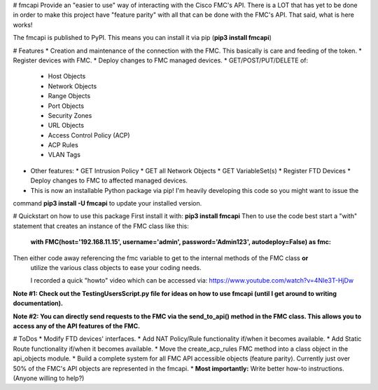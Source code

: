 # fmcapi
Provide an "easier to use" way of interacting with the Cisco FMC's API.
There is a LOT that has yet to be done in order to make this project have "feature parity"
with all that can be done with the FMC's API.  That said, what is here works!

The fmcapi is published to PyPI.  This means you can install it via pip (**pip3 install fmcapi**)

# Features
* Creation and maintenance of the connection with the FMC.  This basically is care and feeding
of the token.
* Register devices with FMC.
* Deploy changes to FMC managed devices.
* GET/POST/PUT/DELETE of:
  * Host Objects
  * Network Objects
  * Range Objects
  * Port Objects
  * Security Zones
  * URL Objects
  * Access Control Policy (ACP)
  * ACP Rules
  * VLAN Tags

* Other features:
  * GET Intrusion Policy
  * GET all Network Objects
  * GET VariableSet(s)
  * Register FTD Devices
  * Deploy changes to FMC to affected managed devices.

* This is now an installable Python package via pip!  I'm heavily developing this code so you might want to issue the
command **pip3 install -U fmcapi** to update your installed version.

# Quickstart on how to use this package
First install it with: **pip3 install fmcapi**
Then to use the code best start a "with" statement that creates an instance of the FMC class like this:
 **with FMC(host='192.168.11.15', username='admin', password='Admin123', autodeploy=False) as fmc:**
Then either code away referencing the fmc variable to get to the internal methods of the FMC class **or**
 utilize the various class objects to ease your coding needs.

 I recorded a quick "howto" video which can be accessed via: https://www.youtube.com/watch?v=4NIe3T-HjDw

**Note #1:  Check out the TestingUsersScript.py file for ideas on how to use fmcapi (until I get around to writing documentation).**

**Note #2:  You can directly send requests to the FMC via the send_to_api() method in the FMC class.  This allows you to access any of the API features of the FMC.**

# ToDos
* Modify FTD devices' interfaces.
* Add NAT Policy/Rule functionality if/when it becomes available.
* Add Static Route functionality if/when it becomes available.
* Move the create_acp_rules FMC method into a class object in the api_objects module.
* Build a complete system for all FMC API accessible objects (feature parity).  Currently just over 50% of the FMC's API objects are represented in the fmcapi.
* **Most importantly:** Write better how-to instructions.  (Anyone willing to help?)
